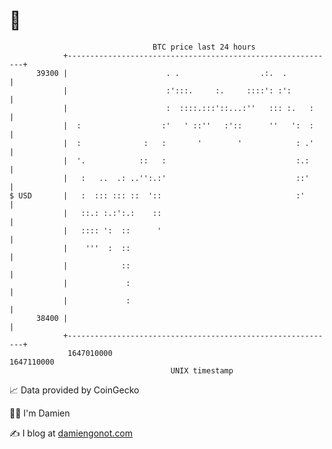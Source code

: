* 👋

#+begin_example
                                   BTC price last 24 hours                    
               +------------------------------------------------------------+ 
         39300 |                      . .                  .:.  .           | 
               |                      :':::.     :.     ::::': :':          | 
               |                      :  ::::.:::'::...:''   ::: :.   :     | 
               |  :                  :'   ' ::''   :'::      ''   ':  :     | 
               |  :              :   :       '        '            : .'     | 
               |  '.            ::   :                             :.:      | 
               |   :   ..  .: ..'':.:'                             ::'      | 
   $ USD       |   :  ::: ::: ::  '::                              :'       | 
               |   ::.: :.:':.:    ::                                       | 
               |   :::: ':  ::      '                                       | 
               |    '''  :  ::                                              | 
               |            ::                                              | 
               |             :                                              | 
               |             :                                              | 
         38400 |                                                            | 
               +------------------------------------------------------------+ 
                1647010000                                        1647110000  
                                       UNIX timestamp                         
#+end_example
📈 Data provided by CoinGecko

🧑‍💻 I'm Damien

✍️ I blog at [[https://www.damiengonot.com][damiengonot.com]]
